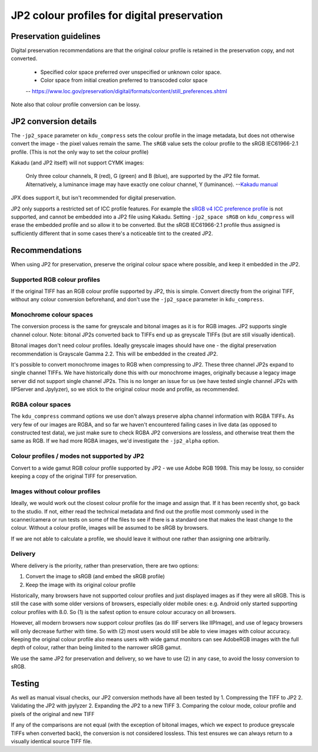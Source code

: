 JP2 colour profiles for digital preservation
============================================

Preservation guidelines
-----------------------

Digital preservation recommendations are that the original colour profile is retained in the preservation copy, and not converted.

    - Specified color space preferred over unspecified or unknown color space.
    - Color space from initial creation preferred to transcoded color space
    -- https://www.loc.gov/preservation/digital/formats/content/still\_preferences.shtml

Note also that colour profile conversion can be lossy.

JP2 conversion details
----------------------

The ``-jp2_space`` parameter on ``kdu_compress`` sets the colour profile in the image metadata, but does not otherwise convert the image - the pixel values remain the same. The ``sRGB`` value sets the colour profile to the sRGB IEC61966-2.1 profile. (This is not the only way to set the colour profile)

Kakadu (and JP2 itself) will not support CYMK images:

    Only three colour channels, R (red), G (green) and B (blue), are supported by the JP2 file format. Alternatively, a luminance image may have exactly one colour channel, Y (luminance).
    --`Kakadu  manual <http://kakadusoftware.com/wp-content/uploads/2014/06/Kakadu.pdf%205.2.1>`__

JPX does support it, but isn't recommended for digital preservation.

JP2 only supports a restricted set of ICC profile features. For example the `sRGB v4 ICC preference profile <http://www.color.org/srgbprofiles.xalter#v4pref>`__ is not supported, and cannot be embedded into a JP2 file using Kakadu. Setting ``-jp2_space sRGB`` on ``kdu_compress`` will erase the embedded profile and so allow it to be converted. But the sRGB IEC61966-2.1 profile thus assigned is sufficiently different that in some cases there's a noticeable tint to the created JP2.

Recommendations
---------------

When using JP2 for preservation, preserve the original colour space where possible, and keep it embedded in the JP2.

Supported RGB colour profiles
~~~~~~~~~~~~~~~~~~~~~~~~~~~~~

If the original TIFF has an RGB colour profile supported by JP2, this is simple. Convert directly from the original TIFF, without any colour conversion beforehand, and don't use the ``-jp2_space`` parameter in ``kdu_compress``.

Monochrome colour spaces
~~~~~~~~~~~~~~~~~~~~~~~~

The conversion process is the same for greyscale and bitonal images as it is for RGB images. JP2 supports single channel colour. Note: bitonal JP2s converted back to TIFFs end up as greyscale TIFFs (but are still visually identical).

Bitonal images don't need colour profiles. Ideally greyscale images should have one - the digital preservation recommendation is Grayscale Gamma 2.2. This will be embedded in the created JP2.

It's possible to convert monochrome images to RGB when compressing to JP2. These three channel JP2s expand to single channel TIFFs. We have historically done this with our monochrome images, originally because a legacy image server did not support single channel JP2s. This is no longer an issue for us (we have tested single channel JP2s with IIPServer and Jpylyzer), so we stick to the original colour mode and profile, as recommended.

RGBA colour spaces
~~~~~~~~~~~~~~~~~~

The ``kdu_compress`` command options we use don't always preserve alpha channel information with RGBA TIFFs. As very few of our images are RGBA, and so far we haven't encountered failing cases in live data (as opposed to constructed test data), we just make sure to check RGBA JP2 conversions are lossless, and otherwise treat them the same as RGB. If we had more RGBA images, we'd investigate the ``-jp2_alpha`` option.

Colour profiles / modes not supported by JP2
~~~~~~~~~~~~~~~~~~~~~~~~~~~~~~~~~~~~~~~~~~~~

Convert to a wide gamut RGB colour profile supported by JP2 - we use Adobe RGB 1998. This may be lossy, so consider keeping a copy of the original TIFF for preservation.

Images without colour profiles
~~~~~~~~~~~~~~~~~~~~~~~~~~~~~~

Ideally, we would work out the closest colour profile for the image and assign that. If it has been recently shot, go back to the studio. If not, either read the technical metadata and find out the profile most commonly used in the scanner/camera or run tests on some of the files to see if there is a standard one that makes the least change to the colour. Without a colour profile, images will be assumed to be sRGB by browsers.

If we are not able to calculate a profile, we should leave it without one rather than assigning one arbitrarily.

Delivery
~~~~~~~~

Where delivery is the priority, rather than preservation, there are two options:

1. Convert the image to sRGB (and embed the sRGB profile)
2. Keep the image with its original colour profile

Historically, many browsers have not supported colour profiles and just displayed images as if they were all sRGB. This is still the case with some older versions of browsers, especially older mobile ones: e.g. Android only started supporting colour profiles with 8.0. So (1) is the safest option to ensure colour accuracy on all browsers.

However, all modern browsers now support colour profiles (as do IIIF servers like IIPImage), and use of legacy browsers will only decrease further with time. So with (2) most users would still be able to view images with colour accuracy. Keeping the original colour profile also means users with wide gamut monitors can see AdobeRGB images with the full depth of colour, rather than being limited to the narrower sRGB gamut.

We use the same JP2 for preservation and delivery, so we have to use (2) in any case, to avoid the lossy conversion to sRGB.

Testing
-------

As well as manual visual checks, our JP2 conversion methods have all been tested by
1. Compressing the TIFF to JP2
2. Validating the JP2 with jpylyzer
2. Expanding the JP2 to a new TIFF
3. Comparing the colour mode, colour profile and pixels of the original and new TIFF

If any of the comparisons are not equal (with the exception of bitonal images, which we expect to produce greyscale TIFFs when converted back), the conversion is not considered lossless. This test ensures we can always return to a visually identical source TIFF file.